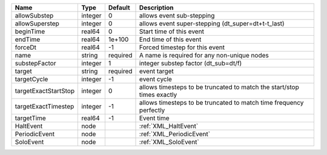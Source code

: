 

==================== ======= ======== ====================================================================== 
Name                 Type    Default  Description                                                            
==================== ======= ======== ====================================================================== 
allowSubstep         integer 0        allows event sub-stepping                                              
allowSuperstep       integer 0        allows event super-stepping (dt_super=dt+t-t_last)                     
beginTime            real64  0        Start time of this event                                               
endTime              real64  1e+100   End time of this event                                                 
forceDt              real64  -1       Forced timestep for this event                                         
name                 string  required A name is required for any non-unique nodes                            
substepFactor        integer 1        integer substep factor (dt_sub=dt/f)                                   
target               string  required event target                                                           
targetCycle          integer -1       event cycle                                                            
targetExactStartStop integer 0        allows timesteps to be truncated to match the start/stop times exactly 
targetExactTimestep  integer -1       allows timesteps to be truncated to match time frequency perfectly     
targetTime           real64  -1       Event time                                                             
HaltEvent            node             :ref:`XML_HaltEvent`                                                   
PeriodicEvent        node             :ref:`XML_PeriodicEvent`                                               
SoloEvent            node             :ref:`XML_SoloEvent`                                                   
==================== ======= ======== ====================================================================== 


